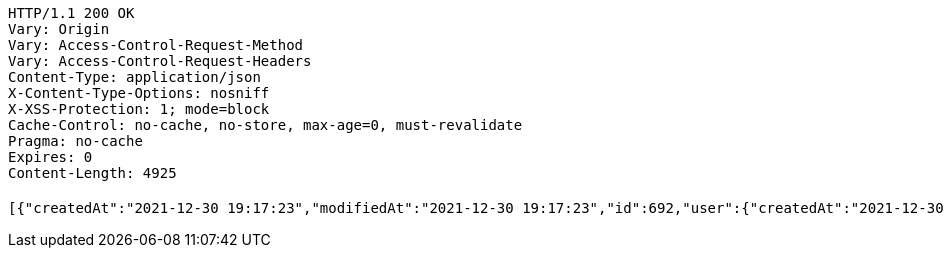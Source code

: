 [source,http,options="nowrap"]
----
HTTP/1.1 200 OK
Vary: Origin
Vary: Access-Control-Request-Method
Vary: Access-Control-Request-Headers
Content-Type: application/json
X-Content-Type-Options: nosniff
X-XSS-Protection: 1; mode=block
Cache-Control: no-cache, no-store, max-age=0, must-revalidate
Pragma: no-cache
Expires: 0
Content-Length: 4925

[{"createdAt":"2021-12-30 19:17:23","modifiedAt":"2021-12-30 19:17:23","id":692,"user":{"createdAt":"2021-12-30 19:17:22","modifiedAt":"2021-12-30 19:17:22","id":1082,"name":"MONICA","email":"monica@street.dancer","picture":null,"subscribeId":"K7FiEfEX0ybakXvR","role":"USER"},"title":"꼬리짱","content":"개귀엽쥬","imagePath":"https://52market-test.s3.ap-northeast-2.amazonaws.com/828c3583c4c545e48c47430265fc82fb.jpg","imageName":"828c3583c4c545e48c47430265fc82fb.jpg","latitude":37.49718785602991,"longitude":127.03832333222415,"commentList":[]},{"createdAt":"2021-12-30 17:45:16","modifiedAt":"2021-12-30 17:56:18","id":362,"user":{"createdAt":"2021-12-29 02:26:47","modifiedAt":"2021-12-30 15:36:28","id":62,"name":"Andrew","email":"ydm2790@naver.com","picture":null,"subscribeId":"Y4u405LoWBvMIiLC","role":"USER"},"title":"꼬리짱","content":"조막맹이 시절...","imagePath":"https://52market-test.s3.ap-northeast-2.amazonaws.com/41027e2944784e74b883fa7a0ad059b6.jpg","imageName":"41027e2944784e74b883fa7a0ad059b6.jpg","latitude":37.5828851,"longitude":127.091005,"commentList":[{"createdAt":"2021-12-30 17:57:04","modifiedAt":"2021-12-30 17:57:04","id":212,"content":"ㅇㅇㅇㅇ","user":{"createdAt":"2021-12-29 02:26:47","modifiedAt":"2021-12-30 15:36:28","id":62,"name":"Andrew","email":"ydm2790@naver.com","picture":null,"subscribeId":"Y4u405LoWBvMIiLC","role":"USER"}}]},{"createdAt":"2021-12-30 17:06:12","modifiedAt":"2021-12-30 17:06:12","id":336,"user":{"createdAt":"2021-12-29 02:26:47","modifiedAt":"2021-12-30 15:36:28","id":62,"name":"Andrew","email":"ydm2790@naver.com","picture":null,"subscribeId":"Y4u405LoWBvMIiLC","role":"USER"},"title":"꼬리짱","content":"귀엽지ㅠㅠ","imagePath":"https://52market-test.s3.ap-northeast-2.amazonaws.com/f45b850735db4dd89cd59a2f6a941de4.png","imageName":"f45b850735db4dd89cd59a2f6a941de4.png","latitude":37.5828851,"longitude":127.091005,"commentList":[]},{"createdAt":"2021-12-30 16:47:21","modifiedAt":"2021-12-30 16:47:21","id":334,"user":{"createdAt":"2021-12-29 02:26:47","modifiedAt":"2021-12-30 15:36:28","id":62,"name":"Andrew","email":"ydm2790@naver.com","picture":null,"subscribeId":"Y4u405LoWBvMIiLC","role":"USER"},"title":"짜라랑","content":"너무 귀엽쥬?","imagePath":"https://52market-test.s3.ap-northeast-2.amazonaws.com/4a3dc1dfff254076a7e0e4907c7653b0.jpg","imageName":"4a3dc1dfff254076a7e0e4907c7653b0.jpg","latitude":37.5828851,"longitude":127.091005,"commentList":[{"createdAt":"2021-12-30 17:02:45","modifiedAt":"2021-12-30 17:02:45","id":152,"content":"고양이 너무 귀여워용!! 이름이 뭐에욤?","user":{"createdAt":"2021-12-29 06:29:12","modifiedAt":"2021-12-30 12:19:39","id":212,"name":"jihye","email":"jihyem75@gmail.com","picture":null,"subscribeId":"JoXSRqQu58FgpjR4","role":"USER"}}]},{"createdAt":"2021-12-30 16:43:21","modifiedAt":"2021-12-30 16:43:21","id":332,"user":{"createdAt":"2021-12-29 02:26:47","modifiedAt":"2021-12-30 15:36:28","id":62,"name":"Andrew","email":"ydm2790@naver.com","picture":null,"subscribeId":"Y4u405LoWBvMIiLC","role":"USER"},"title":"저희 집 고양이 자랑합니다","content":"귀엽쥬?","imagePath":"https://52market-test.s3.ap-northeast-2.amazonaws.com/0c81f846da9e44a09c7e2abf1510e1e7.jpg","imageName":"0c81f846da9e44a09c7e2abf1510e1e7.jpg","latitude":37.5828851,"longitude":127.091005,"commentList":[]},{"createdAt":"2021-12-29 23:23:12","modifiedAt":"2021-12-29 23:23:12","id":247,"user":{"createdAt":"2021-12-29 06:29:12","modifiedAt":"2021-12-30 12:19:39","id":212,"name":"jihye","email":"jihyem75@gmail.com","picture":null,"subscribeId":"JoXSRqQu58FgpjR4","role":"USER"},"title":"근처에 붕어빵 위치 아시는분","content":"오늘 이사왔는데 슈붕이 너무나 먹고싶읍니다 좀 알려주십시오","imagePath":"https://52market-test.s3.ap-northeast-2.amazonaws.com/241437eb36404f8d8b0306ae3fef604a.jfif","imageName":"241437eb36404f8d8b0306ae3fef604a.jfif","latitude":null,"longitude":null,"commentList":[]},{"createdAt":"2021-12-29 23:12:24","modifiedAt":"2021-12-29 23:12:24","id":246,"user":{"createdAt":"2021-12-29 06:29:12","modifiedAt":"2021-12-30 12:19:39","id":212,"name":"jihye","email":"jihyem75@gmail.com","picture":null,"subscribeId":"JoXSRqQu58FgpjR4","role":"USER"},"title":"spring오류 해결해주실분 있나요...?","content":"48시간째 힘들어하고 있습니다...도와주세여","imagePath":"https://52market-test.s3.ap-northeast-2.amazonaws.com/cdf58b07b6984475a05a5ea407112f1f.png","imageName":"cdf58b07b6984475a05a5ea407112f1f.png","latitude":null,"longitude":null,"commentList":[{"createdAt":"2021-12-30 17:11:44","modifiedAt":"2021-12-30 17:11:44","id":183,"content":"저 스프링 왕입니다!!","user":{"createdAt":"2021-12-30 17:11:14","modifiedAt":"2021-12-30 17:15:32","id":422,"name":"명지혜","email":"suk01100@hanmail.net","picture":null,"subscribeId":"uutDcfluzQEVD0ol","role":"USER"}}]}]
----
